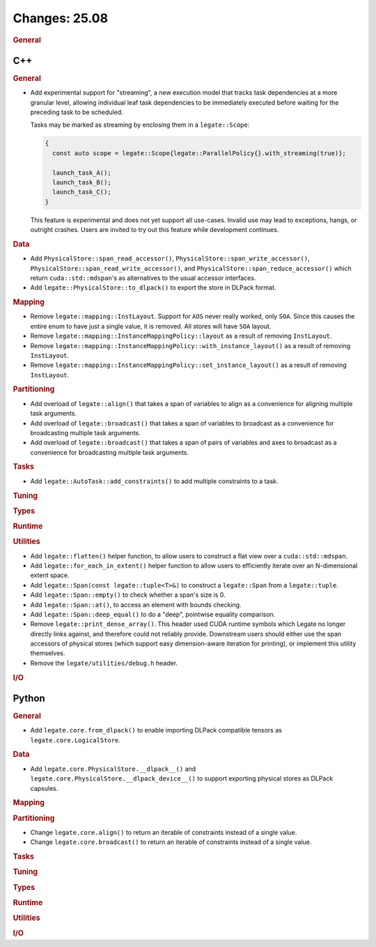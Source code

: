 ..
  SPDX-FileCopyrightText: Copyright (c) 2022-2025 NVIDIA CORPORATION & AFFILIATES. All rights reserved.
  SPDX-License-Identifier: Apache-2.0

Changes: 25.08
==============
..
   STYLE:
   * Capitalize sentences.
   * Use the imperative tense: Add, Improve, Change, etc.
   * Use a period (.) at the end of entries.
   * Be concise yet informative.
   * If possible, provide an executive summary of the new feature, but do not
     just repeat its doc string. However, if the feature requires changes from
     the user, then describe those changes in detail, and provide examples of
     the changes required.


.. rubric:: General

C++
---

.. rubric:: General


- Add experimental support for "streaming", a new execution model that tracks task
  dependencies at a more granular level, allowing individual leaf task dependencies to be
  immediately executed before waiting for the preceding task to be scheduled.

  Tasks may be marked as streaming by enclosing them in a ``legate::Scope``:

  .. code-block:: cpp

     {
       const auto scope = legate::Scope{legate::ParallelPolicy{}.with_streaming(true)};

       launch_task_A();
       launch_task_B();
       launch_task_C();
     }

  This feature is experimental and does not yet support all use-cases. Invalid use may
  lead to exceptions, hangs, or outright crashes. Users are invited to try out this
  feature while development continues.

.. rubric:: Data

- Add ``PhysicalStore::span_read_accessor()``, ``PhysicalStore::span_write_accessor()``,
  ``PhysicalStore::span_read_write_accessor()``, and
  ``PhysicalStore::span_reduce_accessor()`` which return ``cuda::std::mdspan``'s as
  alternatives to the usual accessor interfaces.
- Add ``legate::PhysicalStore::to_dlpack()`` to export the store in DLPack format.

.. rubric:: Mapping

- Remove ``legate::mapping::InstLayout``. Support for ``AOS`` never really worked, only
  ``SOA``. Since this causes the entire enum to have just a single value, it is
  removed. All stores will have ``SOA`` layout.
- Remove ``legate::mapping::InstanceMappingPolicy::layout`` as a result of removing
  ``InstLayout``.
- Remove ``legate::mapping::InstanceMappingPolicy::with_instance_layout()`` as a result of
  removing ``InstLayout``.
- Remove ``legate::mapping::InstanceMappingPolicy::set_instance_layout()`` as a result of
  removing ``InstLayout``.

.. rubric:: Partitioning

- Add overload of ``legate::align()`` that takes a span of variables to align as a
  convenience for aligning multiple task arguments.
- Add overload of ``legate::broadcast()`` that takes a span of variables to broadcast as a
  convenience for broadcasting multiple task arguments.
- Add overload of ``legate::broadcast()`` that takes a span of pairs of variables and axes
  to broadcast as a convenience for broadcasting multiple task arguments.

.. rubric:: Tasks

- Add ``legate::AutoTask::add_constraints()`` to add multiple constraints to a task.

.. rubric:: Tuning

.. rubric:: Types

.. rubric:: Runtime

.. rubric:: Utilities

- Add ``legate::flatten()`` helper function, to allow users to construct a flat view over
  a ``cuda::std::mdspan``.
- Add ``legate::for_each_in_extent()`` helper function to allow users to efficiently
  iterate over an N-dimensional extent space.
- Add ``legate::Span(const legate::tuple<T>&)`` to construct a ``legate::Span`` from a
  ``legate::tuple``.
- Add ``legate::Span::empty()`` to check whether a span's size is 0.
- Add ``legate::Span::at()``, to access an element with bounds checking.
- Add ``legate::Span::deep_equal()`` to do a "deep", pointwise equality comparison.
- Remove ``legate::print_dense_array()``. This header used CUDA runtime symbols which
  Legate no longer directly links against, and therefore could not reliably
  provide. Downstream users should either use the span accessors of physical stores (which
  support easy dimension-aware iteration for printing), or implement this utility
  themselves.
- Remove the ``legate/utilities/debug.h`` header.

.. rubric:: I/O


Python
------

.. rubric:: General

- Add ``legate.core.from_dlpack()`` to enable importing DLPack compatible tensors as
  ``legate.core.LogicalStore``.

.. rubric:: Data

- Add ``legate.core.PhysicalStore.__dlpack__()`` and
  ``legate.core.PhysicalStore.__dlpack_device__()`` to support exporting physical stores
  as DLPack capsules.

.. rubric:: Mapping

.. rubric:: Partitioning

- Change ``legate.core.align()`` to return an iterable of constraints instead of a single
  value.
- Change ``legate.core.broadcast()`` to return an iterable of constraints instead of a
  single value.

.. rubric:: Tasks

.. rubric:: Tuning

.. rubric:: Types

.. rubric:: Runtime

.. rubric:: Utilities

.. rubric:: I/O
